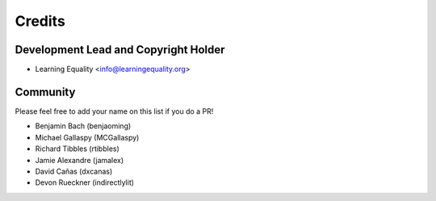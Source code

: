 =======
Credits
=======

Development Lead and Copyright Holder
-------------------------------------

* Learning Equality <info@learningequality.org>

Community
---------

Please feel free to add your name on this list if you do a PR!

* Benjamin Bach (benjaoming)
* Michael Gallaspy (MCGallaspy)
* Richard Tibbles (rtibbles)
* Jamie Alexandre (jamalex)
* David Cañas (dxcanas)
* Devon Rueckner (indirectlylit)
